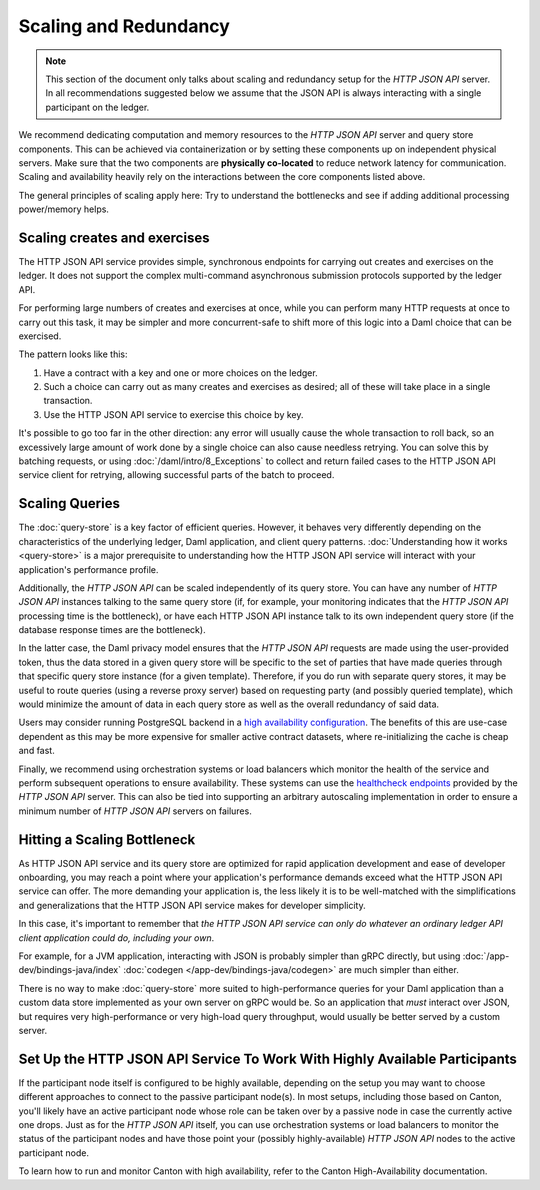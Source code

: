 .. Copyright (c) 2023 Digital Asset (Switzerland) GmbH and/or its affiliates. All rights reserved.
.. SPDX-License-Identifier: Apache-2.0

Scaling and Redundancy
######################

.. note:: This section of the document only talks about scaling and redundancy setup for the *HTTP JSON API* server. In all recommendations suggested below we assume that the JSON API is always interacting with a single participant on the ledger.

We recommend dedicating computation and memory resources to the *HTTP JSON API* server and query store components. This can be achieved via
containerization or by setting these components up on independent physical servers. Make sure that the two
components are **physically co-located** to reduce network latency for
communication. Scaling and availability heavily rely on the interactions between
the core components listed above.

The general principles of scaling apply here: Try to
understand the bottlenecks and see if adding additional processing power/memory helps.


Scaling creates and exercises
*****************************

The HTTP JSON API service provides simple, synchronous endpoints for carrying out creates and exercises on the ledger.
It does not support the complex multi-command asynchronous submission protocols supported by the ledger API.

For performing large numbers of creates and exercises at once, while you can perform many HTTP requests at once to carry out this task, it may be simpler and more concurrent-safe to shift more of this logic into a Daml choice that can be exercised.

The pattern looks like this:

1. Have a contract with a key and one or more choices on the ledger.
2. Such a choice can carry out as many creates and exercises as desired; all of these will take place in a single transaction.
3. Use the HTTP JSON API service to exercise this choice by key.

It's possible to go too far in the other direction: any error will usually cause the whole transaction to roll back, so an excessively large amount of work done by a single choice can also cause needless retrying.
You can solve this by batching requests, or using :doc:`/daml/intro/8_Exceptions` to collect and return failed cases to the HTTP JSON API service client for retrying, allowing successful parts of the batch to proceed.


Scaling Queries
***************

The :doc:`query-store` is a key factor of efficient queries.
However, it behaves very differently depending on the characteristics of the underlying ledger, Daml application, and client query patterns.
:doc:`Understanding how it works <query-store>` is a major prerequisite to understanding how the HTTP JSON API service will interact with your application's performance profile.

Additionally, the *HTTP JSON API* can be scaled independently of its query store.
You can have any number of *HTTP JSON API* instances talking to the same query store
(if, for example, your monitoring indicates that the *HTTP JSON API* processing time is the bottleneck),
or have each HTTP JSON API instance talk to its own independent query store
(if the database response times are the bottleneck).

In the latter case, the Daml privacy model ensures that the *HTTP JSON API* requests
are made using the user-provided token, thus the data stored in a given
query store will be specific to the set of parties that have made queries through
that specific query store instance (for a given template).
Therefore, if you do run with separate query stores, it may be useful to route queries
(using a reverse proxy server) based on requesting party (and possibly queried template),
which would minimize the amount of data in each query store as well as the overall
redundancy of said data.

Users may consider running PostgreSQL backend in a `high availability configuration <https://www.postgresql.org/docs/current/high-availability.html>`__.
The benefits of this are use-case dependent as this may be more expensive for
smaller active contract datasets, where re-initializing the cache is cheap and fast.

Finally, we recommend using orchestration systems or load balancers which monitor the health of
the service and perform subsequent operations to ensure availability. These systems can use the
`healthcheck endpoints <https://docs.daml.com/json-api/index.html#healthcheck-endpoints>`__
provided by the *HTTP JSON API* server. This can also be tied into supporting an arbitrary
autoscaling implementation in order to ensure a minimum number of *HTTP JSON API* servers on
failures.


Hitting a Scaling Bottleneck
****************************

As HTTP JSON API service and its query store are optimized for rapid application development and ease of developer onboarding, you may reach a point where your application's performance demands exceed what the HTTP JSON API service can offer.
The more demanding your application is, the less likely it is to be well-matched with the simplifications and generalizations that the HTTP JSON API service makes for developer simplicity.

In this case, it's important to remember that *the HTTP JSON API service can only do whatever an ordinary ledger API client application could do, including your own*.

For example, for a JVM application, interacting with JSON is probably simpler than gRPC directly, but using :doc:`/app-dev/bindings-java/index` :doc:`codegen </app-dev/bindings-java/codegen>` are much simpler than either.

There is no way to make :doc:`query-store` more suited to high-performance queries for your Daml application than a custom data store implemented as your own server on gRPC would be.
So an application that *must* interact over JSON, but requires very high-performance or very high-load query throughput, would usually be better served by a custom server.


Set Up the HTTP JSON API Service To Work With Highly Available Participants
***************************************************************************

If the participant node itself is configured to be highly available, depending on the setup you may want
to choose different approaches to connect to the passive participant node(s). In most setups, including those based on Canton,
you'll likely have an active participant node whose role can be taken over by a passive node in case the currently
active one drops. Just as for the *HTTP JSON API* itself, you can use orchestration systems or load balancers to
monitor the status of the participant nodes and have those point your (possibly highly-available) *HTTP JSON API*
nodes to the active participant node.

To learn how to run and monitor Canton with high availability, refer to the Canton High-Availability documentation.

